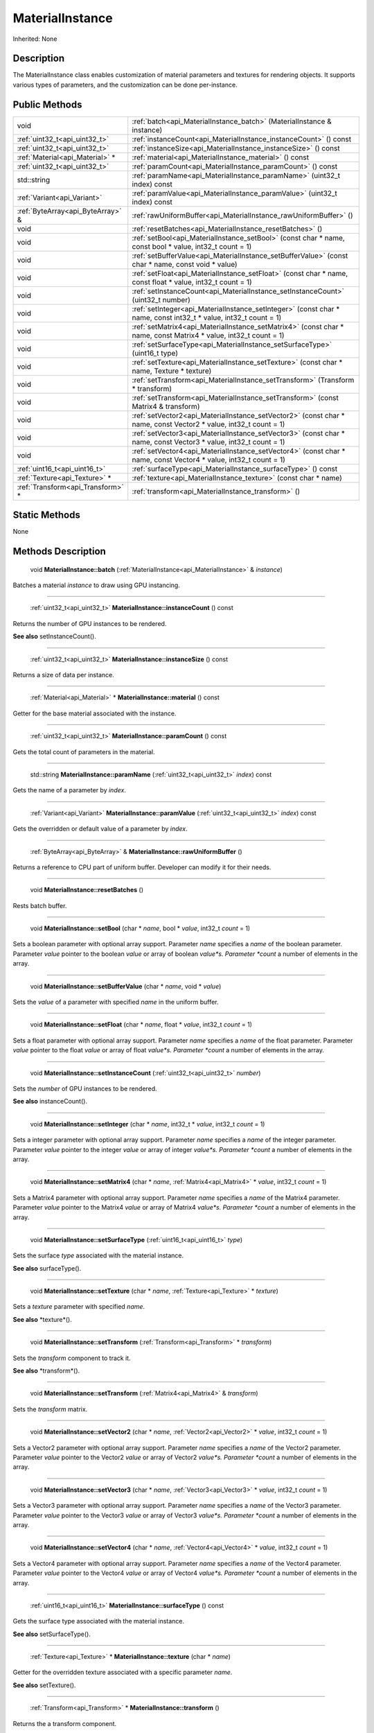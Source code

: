 .. _api_MaterialInstance:

MaterialInstance
================

Inherited: None

.. _api_MaterialInstance_description:

Description
-----------

The MaterialInstance class enables customization of material parameters and textures for rendering objects. It supports various types of parameters, and the customization can be done per-instance.



.. _api_MaterialInstance_public:

Public Methods
--------------

+------------------------------------+-------------------------------------------------------------------------------------------------------------------+
|                               void | :ref:`batch<api_MaterialInstance_batch>` (MaterialInstance & instance)                                            |
+------------------------------------+-------------------------------------------------------------------------------------------------------------------+
|      :ref:`uint32_t<api_uint32_t>` | :ref:`instanceCount<api_MaterialInstance_instanceCount>` () const                                                 |
+------------------------------------+-------------------------------------------------------------------------------------------------------------------+
|      :ref:`uint32_t<api_uint32_t>` | :ref:`instanceSize<api_MaterialInstance_instanceSize>` () const                                                   |
+------------------------------------+-------------------------------------------------------------------------------------------------------------------+
|    :ref:`Material<api_Material>` * | :ref:`material<api_MaterialInstance_material>` () const                                                           |
+------------------------------------+-------------------------------------------------------------------------------------------------------------------+
|      :ref:`uint32_t<api_uint32_t>` | :ref:`paramCount<api_MaterialInstance_paramCount>` () const                                                       |
+------------------------------------+-------------------------------------------------------------------------------------------------------------------+
|                        std::string | :ref:`paramName<api_MaterialInstance_paramName>` (uint32_t  index) const                                          |
+------------------------------------+-------------------------------------------------------------------------------------------------------------------+
|        :ref:`Variant<api_Variant>` | :ref:`paramValue<api_MaterialInstance_paramValue>` (uint32_t  index) const                                        |
+------------------------------------+-------------------------------------------------------------------------------------------------------------------+
|  :ref:`ByteArray<api_ByteArray>` & | :ref:`rawUniformBuffer<api_MaterialInstance_rawUniformBuffer>` ()                                                 |
+------------------------------------+-------------------------------------------------------------------------------------------------------------------+
|                               void | :ref:`resetBatches<api_MaterialInstance_resetBatches>` ()                                                         |
+------------------------------------+-------------------------------------------------------------------------------------------------------------------+
|                               void | :ref:`setBool<api_MaterialInstance_setBool>` (const char * name, const bool * value, int32_t  count = 1)          |
+------------------------------------+-------------------------------------------------------------------------------------------------------------------+
|                               void | :ref:`setBufferValue<api_MaterialInstance_setBufferValue>` (const char * name, const void * value)                |
+------------------------------------+-------------------------------------------------------------------------------------------------------------------+
|                               void | :ref:`setFloat<api_MaterialInstance_setFloat>` (const char * name, const float * value, int32_t  count = 1)       |
+------------------------------------+-------------------------------------------------------------------------------------------------------------------+
|                               void | :ref:`setInstanceCount<api_MaterialInstance_setInstanceCount>` (uint32_t  number)                                 |
+------------------------------------+-------------------------------------------------------------------------------------------------------------------+
|                               void | :ref:`setInteger<api_MaterialInstance_setInteger>` (const char * name, const int32_t * value, int32_t  count = 1) |
+------------------------------------+-------------------------------------------------------------------------------------------------------------------+
|                               void | :ref:`setMatrix4<api_MaterialInstance_setMatrix4>` (const char * name, const Matrix4 * value, int32_t  count = 1) |
+------------------------------------+-------------------------------------------------------------------------------------------------------------------+
|                               void | :ref:`setSurfaceType<api_MaterialInstance_setSurfaceType>` (uint16_t  type)                                       |
+------------------------------------+-------------------------------------------------------------------------------------------------------------------+
|                               void | :ref:`setTexture<api_MaterialInstance_setTexture>` (const char * name, Texture * texture)                         |
+------------------------------------+-------------------------------------------------------------------------------------------------------------------+
|                               void | :ref:`setTransform<api_MaterialInstance_setTransform>` (Transform * transform)                                    |
+------------------------------------+-------------------------------------------------------------------------------------------------------------------+
|                               void | :ref:`setTransform<api_MaterialInstance_setTransform>` (const Matrix4 & transform)                                |
+------------------------------------+-------------------------------------------------------------------------------------------------------------------+
|                               void | :ref:`setVector2<api_MaterialInstance_setVector2>` (const char * name, const Vector2 * value, int32_t  count = 1) |
+------------------------------------+-------------------------------------------------------------------------------------------------------------------+
|                               void | :ref:`setVector3<api_MaterialInstance_setVector3>` (const char * name, const Vector3 * value, int32_t  count = 1) |
+------------------------------------+-------------------------------------------------------------------------------------------------------------------+
|                               void | :ref:`setVector4<api_MaterialInstance_setVector4>` (const char * name, const Vector4 * value, int32_t  count = 1) |
+------------------------------------+-------------------------------------------------------------------------------------------------------------------+
|      :ref:`uint16_t<api_uint16_t>` | :ref:`surfaceType<api_MaterialInstance_surfaceType>` () const                                                     |
+------------------------------------+-------------------------------------------------------------------------------------------------------------------+
|      :ref:`Texture<api_Texture>` * | :ref:`texture<api_MaterialInstance_texture>` (const char * name)                                                  |
+------------------------------------+-------------------------------------------------------------------------------------------------------------------+
|  :ref:`Transform<api_Transform>` * | :ref:`transform<api_MaterialInstance_transform>` ()                                                               |
+------------------------------------+-------------------------------------------------------------------------------------------------------------------+



.. _api_MaterialInstance_static:

Static Methods
--------------

None

.. _api_MaterialInstance_methods:

Methods Description
-------------------

.. _api_MaterialInstance_batch:

 void **MaterialInstance::batch** (:ref:`MaterialInstance<api_MaterialInstance>` & *instance*)

Batches a material *instance* to draw using GPU instancing.

----

.. _api_MaterialInstance_instanceCount:

 :ref:`uint32_t<api_uint32_t>`  **MaterialInstance::instanceCount** () const

Returns the number of GPU instances to be rendered.

**See also** setInstanceCount().

----

.. _api_MaterialInstance_instanceSize:

 :ref:`uint32_t<api_uint32_t>`  **MaterialInstance::instanceSize** () const

Returns a size of data per instance.

----

.. _api_MaterialInstance_material:

 :ref:`Material<api_Material>` * **MaterialInstance::material** () const

Getter for the base material associated with the instance.

----

.. _api_MaterialInstance_paramCount:

 :ref:`uint32_t<api_uint32_t>`  **MaterialInstance::paramCount** () const

Gets the total count of parameters in the material.

----

.. _api_MaterialInstance_paramName:

 std::string **MaterialInstance::paramName** (:ref:`uint32_t<api_uint32_t>`  *index*) const

Gets the name of a parameter by *index*.

----

.. _api_MaterialInstance_paramValue:

 :ref:`Variant<api_Variant>`  **MaterialInstance::paramValue** (:ref:`uint32_t<api_uint32_t>`  *index*) const

Gets the overridden or default value of a parameter by *index*.

----

.. _api_MaterialInstance_rawUniformBuffer:

 :ref:`ByteArray<api_ByteArray>` & **MaterialInstance::rawUniformBuffer** ()

Returns a reference to CPU part of uniform buffer. Developer can modify it for their needs.

----

.. _api_MaterialInstance_resetBatches:

 void **MaterialInstance::resetBatches** ()

Rests batch buffer.

----

.. _api_MaterialInstance_setBool:

 void **MaterialInstance::setBool** (char * *name*, bool * *value*, int32_t  *count* = 1)

Sets a boolean parameter with optional array support. Parameter *name* specifies a *name* of the boolean parameter. Parameter *value* pointer to the boolean *value* or array of boolean *value*s. Parameter *count* a number of elements in the array.

----

.. _api_MaterialInstance_setBufferValue:

 void **MaterialInstance::setBufferValue** (char * *name*, void * *value*)

Sets the *value* of a parameter with specified *name* in the uniform buffer.

----

.. _api_MaterialInstance_setFloat:

 void **MaterialInstance::setFloat** (char * *name*, float * *value*, int32_t  *count* = 1)

Sets a float parameter with optional array support. Parameter *name* specifies a *name* of the float parameter. Parameter *value* pointer to the float *value* or array of float *value*s. Parameter *count* a number of elements in the array.

----

.. _api_MaterialInstance_setInstanceCount:

 void **MaterialInstance::setInstanceCount** (:ref:`uint32_t<api_uint32_t>`  *number*)

Sets the *number* of GPU instances to be rendered.

**See also** instanceCount().

----

.. _api_MaterialInstance_setInteger:

 void **MaterialInstance::setInteger** (char * *name*, int32_t * *value*, int32_t  *count* = 1)

Sets a integer parameter with optional array support. Parameter *name* specifies a *name* of the integer parameter. Parameter *value* pointer to the integer *value* or array of integer *value*s. Parameter *count* a number of elements in the array.

----

.. _api_MaterialInstance_setMatrix4:

 void **MaterialInstance::setMatrix4** (char * *name*, :ref:`Matrix4<api_Matrix4>` * *value*, int32_t  *count* = 1)

Sets a Matrix4 parameter with optional array support. Parameter *name* specifies a *name* of the Matrix4 parameter. Parameter *value* pointer to the Matrix4 *value* or array of Matrix4 *value*s. Parameter *count* a number of elements in the array.

----

.. _api_MaterialInstance_setSurfaceType:

 void **MaterialInstance::setSurfaceType** (:ref:`uint16_t<api_uint16_t>`  *type*)

Sets the surface *type* associated with the material instance.

**See also** surfaceType().

----

.. _api_MaterialInstance_setTexture:

 void **MaterialInstance::setTexture** (char * *name*, :ref:`Texture<api_Texture>` * *texture*)

Sets a *texture* parameter with specified *name*.

**See also** *texture*().

----

.. _api_MaterialInstance_setTransform:

 void **MaterialInstance::setTransform** (:ref:`Transform<api_Transform>` * *transform*)

Sets the *transform* component to track it.

**See also** *transform*().

----

.. _api_MaterialInstance_setTransform:

 void **MaterialInstance::setTransform** (:ref:`Matrix4<api_Matrix4>` & *transform*)

Sets the *transform* matrix.

----

.. _api_MaterialInstance_setVector2:

 void **MaterialInstance::setVector2** (char * *name*, :ref:`Vector2<api_Vector2>` * *value*, int32_t  *count* = 1)

Sets a Vector2 parameter with optional array support. Parameter *name* specifies a *name* of the Vector2 parameter. Parameter *value* pointer to the Vector2 *value* or array of Vector2 *value*s. Parameter *count* a number of elements in the array.

----

.. _api_MaterialInstance_setVector3:

 void **MaterialInstance::setVector3** (char * *name*, :ref:`Vector3<api_Vector3>` * *value*, int32_t  *count* = 1)

Sets a Vector3 parameter with optional array support. Parameter *name* specifies a *name* of the Vector3 parameter. Parameter *value* pointer to the Vector3 *value* or array of Vector3 *value*s. Parameter *count* a number of elements in the array.

----

.. _api_MaterialInstance_setVector4:

 void **MaterialInstance::setVector4** (char * *name*, :ref:`Vector4<api_Vector4>` * *value*, int32_t  *count* = 1)

Sets a Vector4 parameter with optional array support. Parameter *name* specifies a *name* of the Vector4 parameter. Parameter *value* pointer to the Vector4 *value* or array of Vector4 *value*s. Parameter *count* a number of elements in the array.

----

.. _api_MaterialInstance_surfaceType:

 :ref:`uint16_t<api_uint16_t>`  **MaterialInstance::surfaceType** () const

Gets the surface type associated with the material instance.

**See also** setSurfaceType().

----

.. _api_MaterialInstance_texture:

 :ref:`Texture<api_Texture>` * **MaterialInstance::texture** (char * *name*)

Getter for the overridden texture associated with a specific parameter *name*.

**See also** setTexture().

----

.. _api_MaterialInstance_transform:

 :ref:`Transform<api_Transform>` * **MaterialInstance::transform** ()

Returns the a transform component.

**See also** setTransform().


